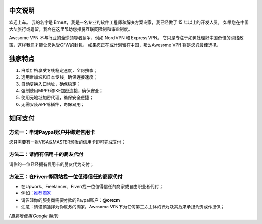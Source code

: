 中文说明
-------
欢迎上车。 我的名字是 Ernest，我是一名专业的软件工程师和解决方案专家，我已经做了 15 年以上的开发人员。 如果您在中国大陆旅行或逗留，我会在这里帮助您摆脱互联网限制和审查制度。

Awesome VPN 不与行业的全球领导者竞争，例如 Nord VPN 和 Express VPN。 它只是专注于如何处理好中国奇怪的网络政策，这样我们才能让您免受GFW的封锁。 如果您正在或计划留在中国，那么Awesome VPN 将是您的最佳选择。


独家特点
-------
#. 白菜价格享受专线稳定速度，全网独家；
#. 选用新加坡和日本专线，确保连接速度；
#. 自动更换入口地址，确保稳定；
#. 强制使用MPPE和IKE加密连接，确保安全；
#. 使用无地址加密代理，确保安全便捷；
#. 无需安装APP或插件，确保易用；


如何支付
------

方法一：申请Paypal账户并绑定信用卡
^^^^^^^^^^^^^^^^^^^^^^^^^^^^^
您只需要有一张VISA或MASTER颁发的信用卡即可完成支付；

方法二：请拥有信用卡的朋友代付
^^^^^^^^^^^^^^^^^^^^^^^^^
请你的一位已经拥有信用卡的朋友代为支付；

方法三：在Fiverr等网站找一位值得信任的商家代付
^^^^^^^^^^^^^^^^^^^^^^^^^^^^^^^^^^^^^^^^^^^^
* 在Upwork、Freelancer、Fiverr找一位值得信任的商家或自由职业者代付；
* 例如：`推荐商家 <https://gitee.com/geek_tank/gitree/>`_
* 请告知你的服务商需要付款的Paypal账户：**@orezm**
* 注意：请谨慎选择为你服务的商家，Awesome VPN不为任何第三方主体的行为及其后果承担负责或作担保；

*(自豪地使用 Google 翻译)*
